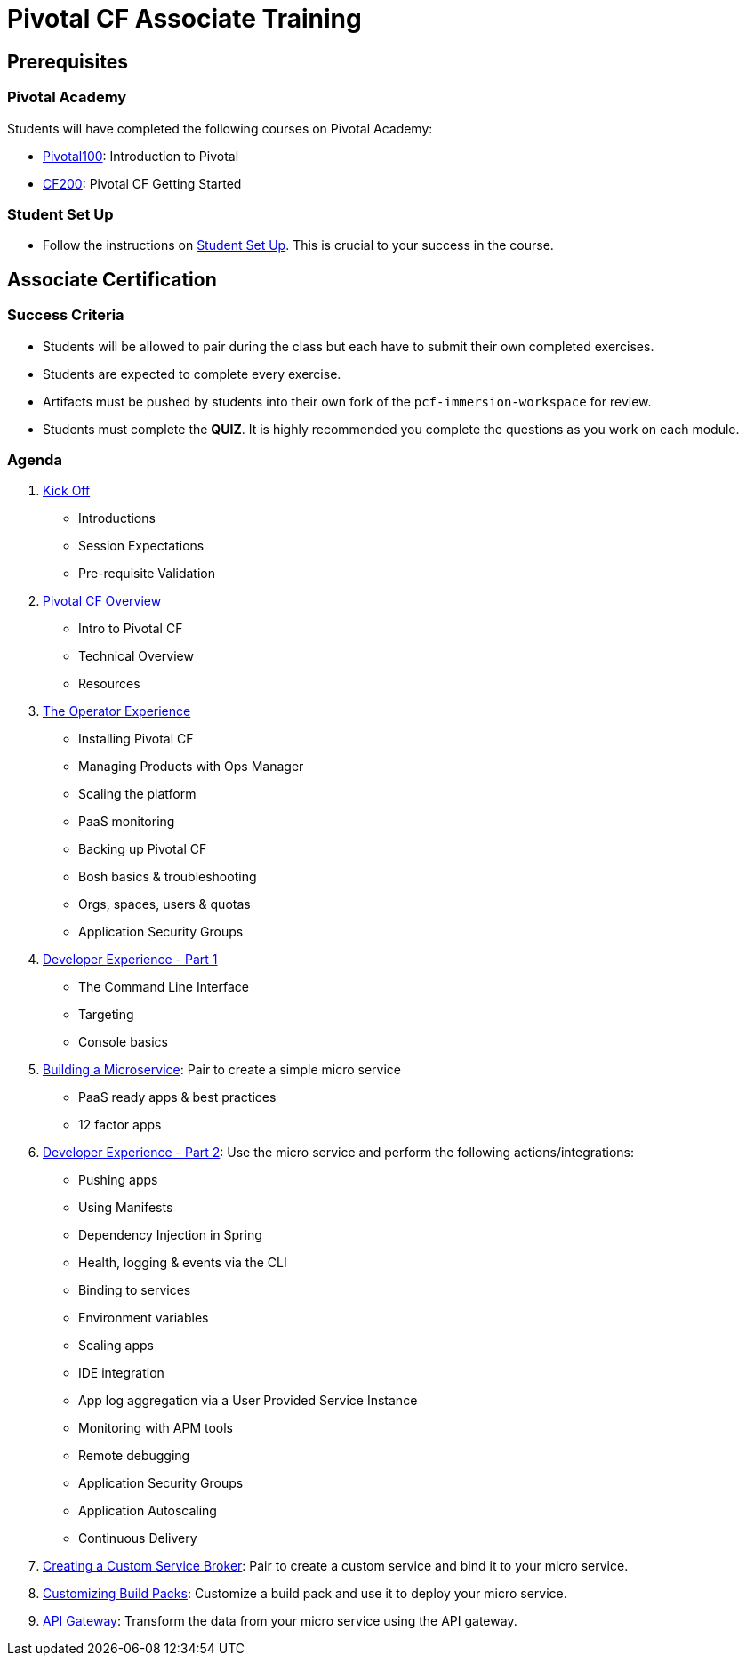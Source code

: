 = Pivotal CF Associate Training


== Prerequisites

=== Pivotal Academy

Students will have completed the following courses on Pivotal Academy:

* link:https://pivotalpartners.biglms.com/courses/Partners/Pivotal100/VWN/about[Pivotal100]: Introduction to Pivotal
* link:https://pivotalpartners.biglms.com/courses/PivotalU/CF200/VWZP/about[CF200]: Pivotal CF Getting Started

=== Student Set Up

* Follow the instructions on link:student-setup.adoc[Student Set Up].  This is crucial to your success in the course.

== Associate Certification

=== Success Criteria

* Students will be allowed to pair during the class but each have to submit their own completed exercises.

* Students are expected to complete every exercise.

* Artifacts must be pushed by students into their own fork of the `pcf-immersion-workspace` for review.

* Students must complete the *QUIZ*.  It is highly recommended you complete the questions as you work on each module.

=== Agenda

. link:kick-off/README.adoc[Kick Off]
** Introductions
** Session Expectations
** Pre-requisite Validation

. link:overview/README.adoc[Pivotal CF Overview]
** Intro to Pivotal CF
** Technical Overview
** Resources

. link:operations/README.adoc[The Operator Experience]
** Installing Pivotal CF
** Managing Products with Ops Manager
** Scaling the platform
** PaaS monitoring
** Backing up Pivotal CF
** Bosh basics & troubleshooting
** Orgs, spaces, users & quotas
** Application Security Groups

. link:dev-experience/README.adoc[Developer Experience - Part 1]
** The Command Line Interface
** Targeting
** Console basics


. link:microservice/README.adoc[Building a Microservice]: Pair to create a simple micro service
** PaaS ready apps & best practices
** 12 factor apps

. link:dev-experience/README.adoc[Developer Experience - Part 2]: Use the micro service and perform the following actions/integrations:
** Pushing apps
** Using Manifests
** Dependency Injection in Spring
** Health, logging & events via the CLI
** Binding to services
** Environment variables
** Scaling apps
** IDE integration
** App log aggregation via a User Provided Service Instance
** Monitoring with APM tools
** Remote debugging
** Application Security Groups
** Application Autoscaling
** Continuous Delivery

. link:service-broker/README.adoc[Creating a Custom Service Broker]: Pair to create a custom service and bind it to your micro service.

. link:buildpack/README.adoc[Customizing Build Packs]: Customize a build pack and use it to deploy your micro service.

. link:api-gateway/README.adoc[API Gateway]: Transform the data from your micro service using the API gateway.
